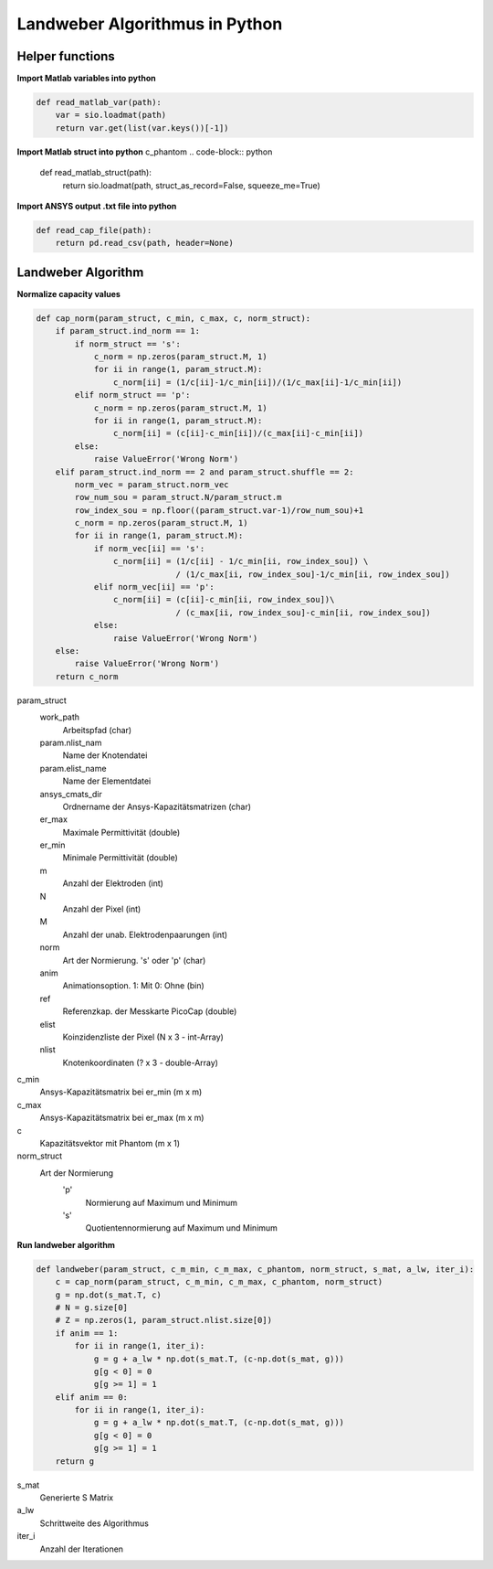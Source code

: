 Landweber Algorithmus in Python
===============================
Helper functions
----------------

**Import Matlab variables into python**

.. code-block:: python

    def read_matlab_var(path):
        var = sio.loadmat(path)
        return var.get(list(var.keys())[-1])

**Import Matlab struct into python**
c_phantom
.. code-block:: python

    def read_matlab_struct(path):
        return sio.loadmat(path, struct_as_record=False, squeeze_me=True)

**Import ANSYS output .txt file into python**

.. code-block:: python

    def read_cap_file(path):
        return pd.read_csv(path, header=None)

Landweber Algorithm
-------------------

**Normalize capacity values**

.. code-block:: python

    def cap_norm(param_struct, c_min, c_max, c, norm_struct):
        if param_struct.ind_norm == 1:
            if norm_struct == 's':
                c_norm = np.zeros(param_struct.M, 1)
                for ii in range(1, param_struct.M):
                    c_norm[ii] = (1/c[ii]-1/c_min[ii])/(1/c_max[ii]-1/c_min[ii])
            elif norm_struct == 'p':
                c_norm = np.zeros(param_struct.M, 1)
                for ii in range(1, param_struct.M):
                    c_norm[ii] = (c[ii]-c_min[ii])/(c_max[ii]-c_min[ii])
            else:
                raise ValueError('Wrong Norm')
        elif param_struct.ind_norm == 2 and param_struct.shuffle == 2:
            norm_vec = param_struct.norm_vec
            row_num_sou = param_struct.N/param_struct.m
            row_index_sou = np.floor((param_struct.var-1)/row_num_sou)+1
            c_norm = np.zeros(param_struct.M, 1)
            for ii in range(1, param_struct.M):
                if norm_vec[ii] == 's':
                    c_norm[ii] = (1/c[ii] - 1/c_min[ii, row_index_sou]) \
                                 / (1/c_max[ii, row_index_sou]-1/c_min[ii, row_index_sou])
                elif norm_vec[ii] == 'p':
                    c_norm[ii] = (c[ii]-c_min[ii, row_index_sou])\
                                 / (c_max[ii, row_index_sou]-c_min[ii, row_index_sou])
                else:
                    raise ValueError('Wrong Norm')
        else:
            raise ValueError('Wrong Norm')
        return c_norm

param_struct
    work_path
        Arbeitspfad (char)
    param.nlist_nam
        Name der Knotendatei
    param.elist_name
        Name der Elementdatei
    ansys_cmats_dir
        Ordnername der Ansys-Kapazitätsmatrizen (char)
    er_max
        Maximale Permittivität (double)
    er_min
        Minimale Permittivität (double)
    m
        Anzahl der Elektroden (int)
    N
        Anzahl der Pixel (int)
    M
        Anzahl der unab. Elektrodenpaarungen (int)
    norm
        Art der Normierung. 's' oder 'p' (char)
    anim
        Animationsoption. 1: Mit 0: Ohne (bin)
    ref
        Referenzkap. der Messkarte PicoCap (double)
    elist
        Koinzidenzliste der Pixel (N x 3 - int-Array)
    nlist
        Knotenkoordinaten (? x 3 - double-Array)
c_min
    Ansys-Kapazitätsmatrix bei er_min (m x m)
c_max
    Ansys-Kapazitätsmatrix bei er_max (m x m)
c
    Kapazitätsvektor mit Phantom (m x 1)
norm_struct
    Art der Normierung
        'p'
            Normierung auf Maximum und Minimum
        's'
            Quotientennormierung auf Maximum und Minimum

**Run landweber algorithm**

.. code-block:: python

    def landweber(param_struct, c_m_min, c_m_max, c_phantom, norm_struct, s_mat, a_lw, iter_i):
        c = cap_norm(param_struct, c_m_min, c_m_max, c_phantom, norm_struct)
        g = np.dot(s_mat.T, c)
        # N = g.size[0]
        # Z = np.zeros(1, param_struct.nlist.size[0])
        if anim == 1:
            for ii in range(1, iter_i):
                g = g + a_lw * np.dot(s_mat.T, (c-np.dot(s_mat, g)))
                g[g < 0] = 0
                g[g >= 1] = 1
        elif anim == 0:
            for ii in range(1, iter_i):
                g = g + a_lw * np.dot(s_mat.T, (c-np.dot(s_mat, g)))
                g[g < 0] = 0
                g[g >= 1] = 1
        return g

s_mat
    Generierte S Matrix
a_lw
    Schrittweite des Algorithmus
iter_i
    Anzahl der Iterationen